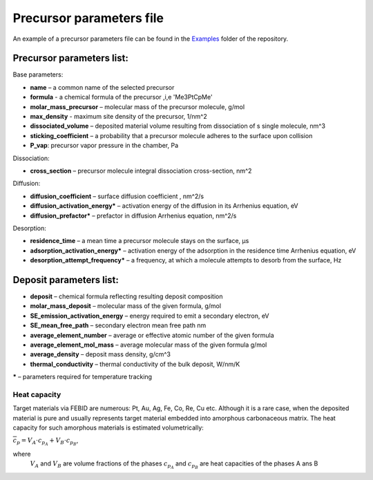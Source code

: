 Precursor parameters file
==========================

An example of a precursor parameters file can be found in the
`Examples <https://github.com/MrCheatak/FEBID_py/tree/master/Examples>`_ folder of the repository.

Precursor parameters list:
---------------------------
Base parameters:

- **name** – a common name of the selected precursor
- **formula** - a chemical formula of the precursor ,i,e 'Me3PtCpMe'
- **molar_mass_precursor** – molecular mass of the precursor molecule, g/mol
- **max_density** - maximum site density of the precursor, 1/nm^2
- **dissociated_volume** – deposited material volume resulting from dissociation of s single molecule, nm^3
- **sticking_coefficient** – a probability that a precursor molecule adheres to the surface upon collision
- **P_vap**: precursor vapor pressure in the chamber, Pa

Dissociation:

- **cross_section** – precursor molecule integral dissociation cross-section, nm^2

Diffusion:

- **diffusion_coefficient** – surface diffusion coefficient , nm^2/s
- **diffusion_activation_energy*** – activation energy of the diffusion in its Arrhenius equation, eV
- **diffusion_prefactor*** – prefactor in diffusion Arrhenius equation, nm^2/s

Desorption:

- **residence_time** – a mean time a precursor molecule stays on the surface, µs
- **adsorption_activation_energy*** – activation energy of the adsorption in the residence time Arrhenius equation, eV
- **desorption_attempt_frequency*** – a frequency, at which a molecule attempts to desorb from the surface, Hz


Deposit parameters list:
--------------------------

- **deposit** – chemical formula reflecting resulting deposit composition
- **molar_mass_deposit** – molecular mass of the given formula, g/mol
- **SE_emission_activation_energy** – energy required to emit a secondary electron, eV
- **SE_mean_free_path** – secondary electron mean free path nm
- **average_element_number** – average or effective atomic number of the given formula
- **average_element_mol_mass** – average molecular mass of the given formula g/mol
- **average_density** – deposit mass density, g/cm^3
- **thermal_conductivity** – thermal conductivity of the bulk deposit, W/nm/K

**\*** – parameters required for temperature tracking



Heat capacity
'''''''''''''''
Target materials via FEBID are numerous: Pt, Au, Ag, Fe, Co, Re, Cu etc. Although it is a rare case,
when the deposited material is pure and usually represents target material embedded into amorphous carbonaceous matrix.
The heat capacity for such amorphous materials is estimated volumetrically:

:math:`\overline{c}_p=V_A\cdot c_{p_A}+V_B\cdot c_{p_B}`,

where
    :math:`V_A` and :math:`V_B` are volume fractions of the phases
    :math:`c_{p_A}` and :math:`c_{p_B}` are heat capacities of the phases A ans B